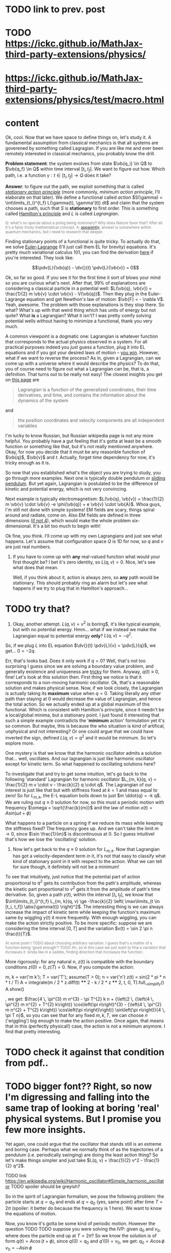 #+HTML_HEAD:      <style type="text/css">.note{ color:grey; font-size: smaller; }</style>
#+HTML_HEAD:      <script src="https://sagecell.sagemath.org/static/embedded_sagecell.js"></script>
#+HTML_HEAD:      <script>sagecell.makeSagecell({"inputLocation": ".sage"});</script>
#+HTML_HEAD:      <script>sagecell.makeSagecell({"inputLocation": ".src-sage"});</script>

* TODO link to prev. post
  
* TODO https://ickc.github.io/MathJax-third-party-extensions/physics/
* https://ickc.github.io/MathJax-third-party-extensions/physics/test/macro.html
  
* content


Ok, cool. Now that we have space to define things on, let's study it. A fundamental assumption from classical mechanics is that all systems are goverened by something called Lagragian. If you are like me and ever been remotely interested in classical mechanics, you probably know the drill. 

**Problem statement**: the system evolves from state $\vb{q_i} \in Q$ to $\vb{q_f} \in Q$ within time interval $[t_i, t_f]$. We want to figure out how. Which path, i.e. a function $\gamma: t \in [t_i, t_f] \to Q$  does it take? 

# TODO actually tangent bundle??
# TODO make sure all the derivative symbols are from that physics package

**Answer**: to figure out the path, we exploit something that is called [[https://en.wikipedia.org/wiki/Principle_of_least_action][/stationary action principle/]] (more commonly, /minimum action principle/, I'll elaborate on that later). We define a functional called /action/ $S(\gamma) = \int\limits_{t_i}^{t_f} L(\gamma(t), \gamma'(t)) dt$ and claim that the system chooses a path, such that $S$ is **stationary** to first order. This is something called [[https://en.wikipedia.org/wiki/Hamilton%27s_principle][Hamilton's principle]] and $L$ is called /Lagrangian/.
#+BEGIN_NOTE
Q: what's so special about a poing being stationary? Why does Nature favor that? After all it's a fairly tricky mathematical concept. A: [[https://physics.stackexchange.com/a/15902/40624][apparently]], answer is somewhere within quantum mechanics, but I need to research that deeper.
#+END_NOTE


Finding stationary points of a functional is quite tricky. To actually do that, we solve [[https://en.wikipedia.org/wiki/Euler%E2%80%93Lagrange_equation#Statement][Euler-Lagrange]] (I'll just call them EL for brevity) equations. It's pretty much variational calculus 101, you can find the derivation [[https://en.wikipedia.org/wiki/Hamilton%27s_principle#Euler%E2%80%93Lagrange_equations_derived_from_the_action_integral][here]] if you're interested. They look like:

$$\pdv{L}{\vb{q}} - \dv{}{t} \pdv{L}{\vb{v}} = 0$$

# TODO mark words that can be clicked as grey? or add a tooltip??
Ok, so far so good. If you see it for the first time it sort of blows your mind so you are curious what's next. After that, 99% of explanations are considering a classical particle in a potential well: $L(\vb{q}, \vb{v}) = \frac{1}{2} m \vb{v} \cdot \vb{v} - V(\vb{q})$. Then they plug in the Euler-Lagrange equation and get Newthon's law of motion: $\vb{F} = - \nabla V$. Yeah, awesome. The problem with those explanations is they stop there. So what? What's up with that weird thing which has units of energy but not quite? What **is** a Lagrangian? What it isn't? I was pretty comfy solving potential wells without having to minimize a functional, thank you very much.
# TODO separator?
A common viewpoint is a dogmatic one: Lagrangian is whatever function that corresponds to the actual physics observed in a system. For all practical purposes indeed you /just/ guess a function, plug it into EL equations and if you got your desired laws of motion -- [[https://www.urbandictionary.com/define.php?term=Numberwang][you win]]. However, what if we want to reverse the process? As in, given a Lagrangian, can we come up with a universe where it would describe the physics? To do that, you of course need to figure out what a Lagrangian can be, that is, a definition. That turns out to be really not easy! 
The closest insights you get on [[https://en.wikipedia.org/wiki/Lagrangian_mechanics][this page]] are
#+BEGIN_QUOTE
Lagrangian is a function of the generalized coordinates, their time derivatives, and time, and contains the information about the dynamics of the system
#+END_QUOTE
 and
#+BEGIN_QUOTE
the position coordinates and velocity components are all independent variables
#+END_QUOTE
I'm lucky to know Russian, but Russian wikipedia page is not any more helpful. You probably have a gut feeling that it's gotta at least be a smooth function or something like that, but it's not really mentioned anywhere. Okay, for now you decide that it must be any reasonble function of $\vb{q}$, $\vb{v}$ and $t$. Actually, forget time dependency for now, it's tricky enough as it is.

So now that you established what's the object you are trying to study, you go through more examples. Next one is typically double pendulum or [[https://en.wikipedia.org/wiki/Lagrangian_mechanics#Pendulum_on_a_movable_support][sliding pendulum]]. But yet again, Lagrangian is postulated to be the difference of kinetic and potential energy, which is not very convincing.

Next example is typically electromagnetism: $L(\vb{q}, \vb{v}) = \frac{1}{2} m \vb{v} \cdot \vb{v} -e \phi(\vb{q}) + e \vb{v} \cdot \vb{A}$. Whoa guys, I'm still not done with simple systems! EM fields are scary, things spiral around and radiate, come on. Also EM fields are defined in three dimensions ([[https://en.wikipedia.org/wiki/Covariant_formulation_of_classical_electromagnetism][if not 4]]), which would make the whole problem six-dimensional. It's a bit too much to begin with!

# TODO even Baez
# TODO momentum equals mass times velocity

# TODO hamiltonian

# TODO hamiltonian later; first try blindly and formally and see that it fails; then try explaining why (regularity and where the legendre transformation defined)
Ok fine, you think. I'll come up with my own Lagrangians and just see what happens. Let's assume that configuration space $Q$ is 1D for now, so $q$ and $v$ are just real numbers.

1. If you have to come up with **any** real-valued function what would your first thought be? I bet it's zero identity, so $L(q, v) = 0$. Nice, let's see what does that mean.
 
    Well, if you think about it, action is always zero, so **any** path would be stationary. This should probably ring an alarm but let's see what happens if we try to plug that in Hamilton's approach...
* TODO try that?

#   TODO hamilton's equations: $dq/dt = 0$, $dp/dt = 0$. So $q = const$ and $p = const$. Well, that doesn't look good. First of all, the position can't change. Doesn't that mean that $p$ must be zero then? But Hamilton's equations don't really imply that. Ugh, well, maybe we have to go throught Legendre transform and all that stuff to figure out what's wrong with zero lagrangian?
# TODO differentiable??

2. Okay, another attempt. $L(q, v) = v^2$ is boring$, it's like typical example, but with no potential energy. Hmm... what if we instead we make the Lagrangian equal to potential energy **only**? $L(q, v) = - q^2$.
So, if we plug $L$ into EL equation $\dv{}{t} \pdv{L}{v} = \pdv{L}{q}$, we get... $0 = -2 q$.

Err, that's looks bad. Does it only work if $q = 0$? Well, that's not too surprising I guess since we are solving a boundary value problem, and generally existence and uniqueness are [[http://www.scholarpedia.org/article/Boundary_value_problem#Existence_and_uniqueness][tricky]] for them. Anyway, $q(t) \equiv 0$, fine! Let's look at this solution then. First thing we notice is that it corresponds to a non-moving harmonic oscillator. Ok, that's a reasonable solution and makes physical sense. Now, if we look closely, the Lagrangian is actually taking its **maximum** value when $q = 0$. Taking literally any other path than staying at $0$ would decrease the value of Lagrangian, and hence the total action. So we actually ended up at a global maximum of this functional. Which is consistent with Hamilton's principle, since it needn't be a local/global minima, but a stationary point. I just found it interesting that such a simple example contradicts the '**minimum** action' formulation yet it's so common. But maybe, this is because the who situation is kind of artifical, unphysical and not interesting? Or one could argue that we could have inverted the sign, defined $L(q, v) = q^2$ and it would be minimum. So let's explore more.

One mystery is that we know that the harmonic oscillator admits a solution that... well, oscillates. And our lagrangian is just like harmonic oscillator except for kinetic term. So what happened to oscillating solutions here?

To investigate that and try to get some intuition, let's go back to the following 'standard' Lagrangian for harmonic oscillator $L_{m, k}(q, v) = \frac{1}{2} m v \cdot v - \frac{k}{2} q \cdot q$. The Lagrangian of our interest is just like that but with stiffness fixed at $k=1$ and mass equal to zero!
So for $L_{m, k}$, the E-L equation boils down to just $m \ddot{q} = -k q$. We are ruling out $q \equiv 0$ solution for now, so this must a periodic motion with frequency $\omega = \sqrt{\frac{k}{m}}$ and the law of motion $x(t) = A sin (\omega t + \phi)$

What happens to a particle on a spring if we reduce its mass while keeping the stiffness fixed? The frequency goes up. And we can't take the limit $m \to 0$, since $\sin \frac{1}{m}$ is discontinuous at $0$. So I guess intuitivel that's how we lose the 'oscillating' solution.

1. Now let's get back to the $q \equiv 0$ solution for $L_{m, k}$. Now that Lagrangian has got a velocity-dependent term in it, it's not that easy to classify what kind of stationary point in it with respect to the action. What we can tell for sure though, it definitely will not be a minimum!
 
To see that intuitively, just notice that the potential part of action proportional to $q^2$ gets its contribution from the path's amplitude, whereas the kinetic part proportional to $v^2$ gets it from the amplitude of path's time derivative. So, given a path $\gamma(t)$, within the interval $[t_i, t_f]$, we know that $\int\limits_{t_i}^{t_f} L_{m, k}(q, v) \ge -\frac{k}{2} \left( \max\limits_{t \in [t_i, t_f]} \abs{\gamma(t)} \right)^2$. The interesting thing is we can always increase the impact of kinetic term while keeping the function's maximum same by wiggling $\gamma(t)$ it more frequently. With enough wiggling, you can make the action strictly positive. To be more specific: suppose we are considering the time interval $[0, T]$ and the variation $v(t) = \sin 2 \pi n \frac{t}{T}$.
#+BEGIN_NOTE
At some point I TODO about choosing arbitrary variation. I guess that's a matter of a function being 'good enough'? TODO
Ah, so in this case we just want to fina a variation that increases it. kinda like in a saddle, finding direction that increases the function.
#+END_NOTE
More rigorously: for any natural $n$, $z(t)$ is compatible with the boundary conditions $z(0) = 0, z(T) = 0$. Now, if you compute the action:

#+BEGIN_SAGE
m, k = var('m k'); T = var('T'); assume(T > 0); n = var('n')
z(t) = sin(2 * pi * n * t / T)
A = integrate(m / 2 * z.diff(t) **** 2 - k / 2 * z **** 2, t, 0, T).full__simplify()
A.show()
#+END_SAGE
, we get: $\frac{4 \, \pi^{3} m n^{3} - \pi T^{2} k n + {\left(2 \, {\left(4 \, \pi^{2} m n^{2} + T^{2} k\right)} \cos\left(\pi n\right)^{3} - {\left(4 \, \pi^{2} m n^{2} + T^{2} k\right)} \cos\left(\pi n\right)\right)} \sin\left(\pi n\right)}{4 \, \pi T n}$, so you can see that for any fixed $m, k, T$, we can choose $n$ ('wiggling') big enough to make the action positive. Once again, that means that in this (perfectly physical!) case, the action is not a minimum anymore. I find that pretty interesting.

# TODO figure that out...
# #+INCLUDE:  test.sage src sage

* TODO check it against that condition from pdf..


* TODO bigger font?? Right, so now I'm digressing and falling into the same trap of looking at boring 'real' physical systems. But I promise you few more insights.
Yet again, one could argue that the oscillator that stands still is an extreme and boring case. Perhaps what we normally think of as the trajectories of a pendulum (i.e. periodically swinging) are doing the least action thing? So let's make things simpler and just take $L(q, v) = \frac{1}{2} v^2 - \frac{1}{2} q^2$.

TODO link https://en.wikipedia.org/wiki/Harmonic_oscillator#Simple_harmonic_oscillator
TODO spoiler should be greyish?

So in the spirit of Lagrangian formalism, we pose the following problem: the particle starts at $q = q_0$ and ends at $q = q_0$ (yes, same point) after time $T = 2 \pi$ (spoiler: it better do because the frequency is $1$ here). We want to know the equations of motion.

Now, you know it's gotta be some kind of periodic motion. However the question TODO
 TODO suppose you were solving the IVP: given $q_0$ and $v_0$, where does the particle end up at $T = 2 \pi$?
 So we know the solution is of form $q(t) = A \cos(t + \phi)$, since $q(0) = q_0$ and $q'(0) = v_0$, we get:
 $q_0 = A \cos \phi$
 $v_0 = -A \sin \phi$ 
 
# TODO see here http://scipp.ucsc.edu/~haber/ph5B/sho09.pdf
$q(t) = q_0 \cos t + v_0 \sin t$

Now if we consider $q$ at a fixed time $T$ as a function of $v_0$, we get:

$q_T(v_0) = q_0 \cos T + v_0 \sin T$, which is a linear function. So in general you can invert it and consider $v_0$ as a function of $q_T$, which would uniquely solve our BVP. However there is one special case: when $\sin T = 0$, i.e. $T = \pi k, k \in \bZ$. In that case $q_T$ ends up being constant function $q_T = q_0$, and can't be inverted! TODO ???? That means that the EL solution can't be global minimum???
TODO check that!


 Now let's fix $q_0$ and vary $v_0$, so consider the function $E(v_0) = $ <TODO position of that particle after $T$. Of course it will depend continously on $v_0$, but it also won't be injective! 

TODO demonstrate that?...
TODO compute action to make sure
TODO for pi, action is 0 to
TODO just come up with smth negative and positive... that would prove the saddle point thing
TODO positive -- same argument as with zero solution? A bit more handwavy?
TODO very negative -- just stay at $q_0$ and don't move


Let's try out some simple variations satisfying boundary conditions. First things I can think of are something periodic: $z_1(t) = \sin^2(t)$ and something quadratic: $z_2(t) = \pi^2 - (t - \pi)^2$.

#+BEGIN_SAGE
q0, v0 = var('q0 v0')
T = 2 * pi
q(t) = q0 * cos(t) + v0 * sin(t)
def A(p):
    return integrate(p.diff(t) **** 2 - p **** 2, t, 0, T)
print("A(q)  is " + str(A(q)))
eps = var('eps')
q1 = q + eps * (pi **** 2 - (t - pi) **** 2); assert q1(0) ==== q0 and q1(T) ==== q0
q2 = q + eps * sin(t) **** 2; assert q2(0) ==== q0 and q2(T) ==== q0
print("A(q1) is " + str(A(q1).polynomial(RR)))
print("A(q2) is " + str(A(q2).polynomial(RR)))
#+END_SAGE

#+BEGIN_NOTE
I think there are couple of cool things about that snippet as a Sage program.

First, notice those asserts. We are making sure the varied paths are satisfying boundary conditions without having to check manually. Also Sage does it symbolically which means the equality is exact and we don't have to worry about floating point precision!

Second, notice that A(q1).polynomial(RR). We tell Sage to treat the expression as a polynomial over $\mathbb{R}$, which forces it to evaluate the constants like $\pi$. Without that, the coefficient is $-\frac{8}{15} (2 \pi^5 - 5\pi^3)$. Personally I find it tricky to quickly tell the sign of that expression.

TODO is that really the simplest way to simplify coefficients?
#+END_NOTE


As a result, we get: $A(q) = 0$, $A(q_1) = -243.73\dots \varepsilon^2$, $A(q_2) = 0.78\dots \varepsilon^2$.

Few interesting observations: 

1. $A(q) = 0$, which means the action is independent of initial conditions. TODO that might be trivial consequence  though??
2. $A(q_1) > 0$ and $A(q_2) < 0$, which implies $A(q)$ is a stationary point.

In this case, you can't argue the motion is unphysical or trivial, but yet again, the solutions are stationary points!

So what does that mean? I've managed to do some fruitful googling.


* https://physics.stackexchange.com/questions/122486/confusion-regarding-the-principle-of-least-action-in-landau-lifshitz-the-clas
TODO here the guy claims about small T in lagrangian approach. other than that it's only a saddle point
TODO wonder still if the minimum possible velocity is the global minimum?

it even includes the harmonic oscillator as one of the answers; and the claim is that you've got to consider TODO blah blah

TODO maybe that's a demonstration Lagrangian approach doesn't make sense on large time scales, only locally? cause it's not clear which solution to choose

* TODO Some googling results in https://en.wikipedia.org/wiki/Conjugate_points

from a quick glance, conjugate points are something like opposing point on a sphere -- one could intuitively expect that BVP would not give unique solutions for these.

* TODO https://books.google.co.uk/books?id=9nL7ZX8Djp4C&pg=PA367&lpg=PA367&dq=%22euler+lagrange%22+solutions+%22global+minimum%22&source=bl&ots=oUmdX3lEHJ&sig=lWeYTxDvVFemkLadlfSg7rgc8_8&hl=en&sa=X&ved=2ahUKEwjF4c7ukoDfAhU9SxUIHatDDmYQ6AEwD3oECA8QAQ#v=onepage&q=%22euler%20lagrange%22%20solutions%20%22global%20minimum%22&f=false
'sufficiently long trajectories of solutions of Euler-Lagrange equations that are trajectories of the dynamical system cease to be the minimum'




TODO move questions about what's so special about stationary closer to feynman and baez

# TODO http://www.feynmanlectures.caltech.edu/II_19.html reference to feynman; action is bigger
# TODO I think feynman's explanation breaks if we start considering similar situation?

I'm not really criticising, I'm just hoping someone would come up with some intuition why would the action want to be stationary in a similar fashion.




TODO 
The functional S[x]=∫baL(t,x,x˙)dt, x(a)=A, x(b)=B must satisfy the following conditions in order to have a weak minimum for x=x(t):

The curve x(t) satisfies the Euler-Lagrange equation, namely it is an extremal,
∂x˙∂x˙L|x(t)>0,
The interval [a,b] contains no points conjugate to a.
The definition of conjugate points is in p.114.

TODO why can't a particle jump up high?
TODO from the physical point of view why does it want to oscillate more often??

# TODO maybe better to consider particle in kinda gravitational field here instead... but not involving the mass?? L(v, x) = mv^2/2 - gx? easier since it doesn't involve periodic motion.
# TODO actually instead impenetrable wall

# TODO what if we have v^2 term but ALSO linear? It's just like velocity transofrmation right? Is it some sort of drag/drift?? might be even total derivative?


TODO consider if we start and ed in the rightmost position within a period timespan. Why this path is not stationary? TODO basically, because we could shift everything in the middle in both directions and decrease/increase the lagrangian?


Right. So we found out that not having terms dependent on $v$ (which is kind of like limiting mass to $0$) can get us in trouble. Still unclear what's wrong with such a Lagrangian mathematically, as a function though!
TODO do a better analysis of second variation?


TODO chap6.pdf -- good remark 4 on page 7. considers harmonic oscillator and slight variation to reason the stationary function is not a maximum
 look at prob 6.6. -- minimum of saddle?
 
** TODO also that
5. It is sometimes said that nature has a “purpose,” in that it seeks to take the path that
produces the minimum action. In view of the second remark above, this is incorrect. In fact,
nature does exactly the opposite. It takes every path, treating them all on equal footing. We
end up seeing only the path with a stationary action, due to the way the quantum mechanical
phases add. It would be a harsh requirement, indeed, to demand that nature make a “global”
decision (that is, to compare paths that are separated by large distances), and to choose the
one with the smallest action. Instead, we see that everything takes place on a “local” scale.
Nearby phases simply add, and everything works out automatically.
When an archer shoots an arrow through the air, the aim is made possible by all the other
arrows taking all the other nearby paths, each with essentially the same action. Likewise,
when you walk down the street with a certain destination in mind, you’re not alone. . .
When walking, I know that my aim
Is caused by the ghosts with my name.
And although I can’t see
Where they walk next to me,
I know they’re all there, just the same.

TODO nature is not lazy. nature is stationary TODO what are the implications??

TODO conditions for weak minimum


p = dL/dv = 0 ??? H = q \cdot q$.
so, dq/dt =  dH/dp = 0, so q = const?
    dp/dt = -dH/dq = 2q what does that even mean given that 
Basically, the only solution compatible with that is $q = 0$, $p = 0$. If you think about in terms of ordinary energy, it kind of makes sense, the particle has no kinetic energy at all, so no matter what, it can't get past the potential barrier. However, if you imagine same particle starting at $q \ne 0$, if you think in terms of minimizing the path, it wants to spend as much time as it can at 'q = 0', it doesn't matter to the particle how fast does it have to get from initial $q$ to $q = 0$. so we can a discontinuity in the path, that explains our problems with Hamilton's equations? 

TODO fuck, actually, as little time at q = 0! Cause the less is position, the bigger is action!
TODO max position??
TODO sin, etc

# TODO hmmm
# https://math.stackexchange.com/questions/1456224/euler-lagrange-equation-has-no-solution
# https://math.stackexchange.com/a/1456265/15108
# he Lagrangian L=T−V describes a non-relativistic point particle in 1D in an inverted (=unstable) quartic potential V∝−y4
# so that potential is kinda like tip of the mountain
# that Qmechanic guy is pretty smart...


# TODO for functions of multiple variables we can take a look at Hessian matrix. I never thought what do we do with functionals actualy!

# TODO ok, so the clue is second variation apparently https://people.maths.bris.ac.uk/~mazvs/handout1.pdf. this pdf is good?
# TODO wow this pdf is actually really good! There is some duality principle, which apparently justifies hamiltonians.

# TODO eh. okay stuff I was doing in python is pretty stupid.. EL solutions already include global mins. however, it's not clear that 
# basically the logic is: the solution is that. it's a local minimum and it's unique. hence it's a global minimum??
# could be not true.....
#    /\  /\
#   /  \/  \
#  /        \
# /          \
# what is preventing el solution to be a local minimum????



# TODO fuck!!! 
# https://www.encyclopediaofmath.org/index.php/Legendre_condition
# it's the same thing as with regularity!!

# https://proofwiki.org/wiki/Legendre%27s_Condition

# TODO feynman's and Baez's explanation make sense if you assume that the minimum you are looking for is the global minimum though. Which I would imagine to be the case with most 'physical' Lagrangians
# https://en.wikipedia.org/wiki/Calculus_of_variations#Variations_and_sufficient_condition_for_a_minimum
# NOTE strict inequality for sufficient conditions

# TODO The  Weierstrass  condition  requiresconvexity  of  the  LagrangianF(x,y,z)with respect to its third argumentz=u′.  The first two argumentsx,=uaredetermined from the equation of the tested trajectory.  Recall that the testedminimizeru(x) is a solution to the Euler equation
# from sec-var.pdf

# TODO hmm. the harmonic oscillator problem is not even well defined if we only specify mass and stiffness? It could have any amplitude, right???



1. Let's try having some dependency on $v$. $L(q, v) = A \cdot v$, where $A$ is some vector field.
TODO after EL we might actually get something good from it

$p = pL/pv = A$. So, $H = v \cdot p - L = v \cdot A - A \cdot v = 0$. Crap, we've seen zero Hamiltonian already and it didn't end up well. What's wrong here??? More generally, suppose $L(q, v) = C(q) \cdot v + D(q)$. Then, $pL/pv = C(q)$, and we're gonna get $H(q, p) = -D(q)$. So, if Lagrangian only got linear velocity terms, it has no impact on system dynamics??

Again, in essence that is similar to considering a particle with mass $m$ in EM field and limiting mass to $0$. TODO is it? what about phi??

https://physics.stackexchange.com/a/63377/40624
TODO symmetry considerations? So we can't just separate lagrangian form from transofrmations?
TODO hmm. Landau Lifshitz?? k
Galilean invariance forces Lagrangian to be a quadratic function of velocity. You may want to read section 4 of Landau and Lifshitz's Mechanics to understand this point better.

TODO https://en.wikibooks.org/wiki/Classical_Mechanics/Lagrange_Theory#Why_does_the_extremum_of_a_functional_determine_motion?

TODO https://physics.stackexchange.com/a/261228/40624
eh, that's confusing...
In other words, when you ask for compliance with ELeq you are restricting the solutions, or motions, to functions of constant or linear dependence with time.

TODO consider equations of motion??

TODO Lorenz invariance??? 1/2 m v^2 is not lorenz invariant either. But the difference is total time derivative???

TODO

TODO https://physics.stackexchange.com/a/55465/40624

A simpler answer is that the term in the Euler-Lagrange equations involving q˙ is:
ddt∂L∂q˙
So L needs to be quadratic in q˙ or else the time derivative will be proportional to something other than q¨.
hmm...

huh https://physics.stackexchange.com/a/55460/40624
DIT: Fun Generalization! (Inspired by elfmotat's answer) Take generic Lagrangian L=∑nanq˙n+f(q) (Putting all velocity in the first term, generic function of position in the second). Then


# TODO play with that
https://www.myphysicslab.com/springs/single-spring-en.html

# TODO does it really spend most time close to zero??
# TODO displacement -- it stays same right??


# TODO consider what happens with 



TODO what does that tell about $v$???

TODO effectively, system has 0 mass, but mass is not impacted by potential energy??

the only solution compatible with such a lagrangian is 

 


# 2. Ok, let's take $L(q, v) = v \cdot v$. So UGH


# TODO hamilton equations?
# TODO after a bit of lurking https://en.wikipedia.org/wiki/Euler%E2%80%93Lagrange_equation#Statement (more formal)





# TODO note I'm not criticising wiki page. I mean, I sort of am, but I'm not sure yet how to keep it simple yet more formal


# https://en.wikipedia.org/wiki/Lagrangian_mechanics#Cartesian_coordinates
# TODO how to link?

TODO vector



1. Ok. Let's take $L(v, q) = \frac{1}{2} v \cdot v q \cdot q$.

$p = v q \cdot q$. So, $H = p v - L = \frac{1}{2} \frac{p^2}{q^2}$

TODO hmm, that's more interesting now!!!

TODO ok, handled it in ipython and physics-sim thing

TODO spoiler: next chapter, link to regularity
TODO postpone it for later??

pH/pq = -p^2/q^3
pH/pp = p/q^2

TODO what does q = 0 mean??
TODO it's pretty similar to geodesic motion, no?

do dq/dt = p  /q^2
   dp/dt = p^2/q^3

q > 0,  p > 0 -- they will alway increase
q > 0,  p < 0 -- might be interesting... FUCK, it's attracted to 0 in that case... wtf??
q < 0,  p < 0 -- both derivatives are negative and will repulse from 0
q < 0,  p > 0 -- again, q will start getting closer to 0, p will start getting closer to 0... wtf

that's super cool! might be worth a separate post!
# few fun things to notice: whatever sign q got, it's 



TODO clues for further research: regularity, carefully go throught all formal derivations



$L: TQ \to \mathbb R$.

# TODO bb macro??
# TODO how is this related to lagrange multipliers?


TODO physical intuition about lagrangian
NOTE lagrangian has units of energy

Some typical examples of Lagrangians:

1. TODO zero lagrangian? Probably doesn't make physical sense... 
2. Free particle: $L(q, v) = v \cdot v$. Basically, it's like if only got kinetic energy here (I dropped the $\frac{1}{2} m$ term)
3. Particle in a potential field: $L(q, v) = v \cdot v - V(q)$, where $V$ is some smooth function of position, which physicists typically label as 'Potential energy'
4. Since Lagrangian is technically just a function os position and velocity, why not $L(q, v) = q \cdot v$ (TODO does it even make sense?) TODO what the hell is this thing??
 
So far so good. However, I wanted to get a bit more intuition about the shape of Lagrangians and how it corresponded to actual physics/behaviour. To figure that out, one could try and directly minimise the action over the path they interested in, however it's hardly intuitive!
What turns out to be easier is if we use the Hamiltonian approach.

 TODO blah blah link to Hamiltonian wiki page
 
$p_j = \pdv{L}{v^j}$
$H(q, p) = \sum_i v^i p_i - L(q, v)$
 
TODO for 4: shit, we get zero hamiltonian. so what does that mean????
hmm, it doesn't depend on qv terms?? and it's all linear..
o, then
dq/dt = pH/pp = 0
dp/dt = -pH/pq = 0

so? q = const; p = const??
that's a pretty weird system... but in this case, conjugate momentum is equal to position!
TODO err. that's all very bizarre

TODO: looks like it's an example of irregular hamiltonian. give it as an example to solve formally; but also explain why is it bad
see Baez with example of GR free particle hamiltonian


fucking hell. why is that so complicated? :(
how to translate back from momentum to velocity??


ok, as Baez says in classical mechanics book, that basically means no temporal evolution is possible.
TODO still unclear what's up with inconsistent initial conditions here...

The gradient of the Hamiltonian is zero at the saddle point, so a system started at the saddle point does not leave the saddle point.  [SICM]




TODO joke about beauty blog? oops sorry wrong tab


TODO consider forces?



TODO I guess the important thing is that L is independent on the exact problem, it's uniform for ALL trajectories.
however, for each specific trajectory, we only look at its points q, q'(t)

This post is powered by:
* Org-mode (via spacemacs) + org-capture
* TODO pandoc
* mathjax
* Sage + [[https://sagecell.sagemath.org/][Sagecell]]
* TODO ??? spell check
* Git

